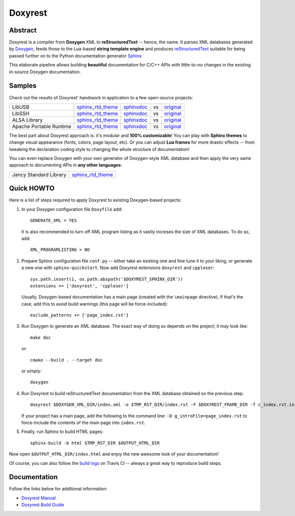 .. .............................................................................
..
..  This file is part of the Doxyrest toolkit.
..
..  Doxyrest is distributed under the MIT license.
..  For details see accompanying license.txt file,
..  the public copy of which is also available at:
..  http://tibbo.com/downloads/archive/doxyrest/license.txt
..
.. .............................................................................

Doxyrest
========
.. image:: https://travis-ci.org/vovkos/doxyrest.svg?branch=master
	:target: https://travis-ci.org/vovkos/doxyrest
.. image:: https://ci.appveyor.com/api/projects/status/n41qiwei26t7o0pq?svg=true
	:target: https://ci.appveyor.com/project/vovkos/doxyrest
.. image:: https://codecov.io/gh/vovkos/doxyrest/branch/master/graph/badge.svg
	:target: https://codecov.io/gh/vovkos/doxyrest

Abstract
--------

Doxyrest is a compiler from **Doxygen** XML to **reStructuredText** -- hence, the name. It parses XML databases generated by `Doxygen <http://www.stack.nl/~dimitri/doxygen/>`_, feeds those to the Lua-based **string template engine** and produces `reStructuredText <http://docutils.sourceforge.net/rst.html>`_ suitable for being passed further on to the Python documentation generator `Sphinx <http://www.sphinx-doc.org>`_.

.. image:: /doc/manual/images/doxyrest-pipeline.png

This elaborate pipeline allows building **beautiful** documentation for C/C++ APIs with little-to-no changes in the existing in-source Doxygen documentation.

Samples
-------

Check out the results of Doxyrest' handiwork in application to a few open-source projects:

.. list-table::

	*	- LibUSB
		- `sphinx_rtd_theme <https://vovkos.github.io/doxyrest/samples/libusb>`__
		- `sphinxdoc <https://vovkos.github.io/doxyrest/samples/libusb-sphinxdoc>`__
		- vs
		- `original <http://libusb.sourceforge.net/api-1.0>`__

	*	- LibSSH
		- `sphinx_rtd_theme <https://vovkos.github.io/doxyrest/samples/libssh>`__
		- `sphinxdoc <https://vovkos.github.io/doxyrest/samples/libssh-sphinxdoc>`__
		- vs
		- `original <http://api.libssh.org/stable>`__

	*	- ALSA Library
		- `sphinx_rtd_theme <https://vovkos.github.io/doxyrest/samples/alsa>`__
		- `sphinxdoc <https://vovkos.github.io/doxyrest/samples/alsa-sphinxdoc>`__
		- vs
		- `original <http://www.alsa-project.org/alsa-doc/alsa-lib>`__

	*	- Apache Portable Runtime
		- `sphinx_rtd_theme <https://vovkos.github.io/doxyrest/samples/apr>`__
		- `sphinxdoc <https://vovkos.github.io/doxyrest/samples/apr-sphinxdoc>`__
		- vs
		- `original <https://apr.apache.org/docs/apr/1.5>`_

The best part about Doxyrest approach is: it's modular and **100% customizable**! You can play with **Sphinx themes** to change visual appearance (fonts, colors, page layout, etc). Or you can adjust **Lua frames** for more drastic effects -- from tweaking the declaration coding style to changing the whole structure of documentation!

You can even replace Doxygen with your own generator of Doxygen-style XML database and then apply the very same approach to documenting APIs in **any other languages**:

.. list-table::

	* 	- Jancy Standard Library
		- `sphinx_rtd_theme <https://vovkos.github.io/jancy/stdlib>`__

Quick HOWTO
-----------

Here is a list of steps required to apply Doxyrest to existing Doxygen-based projects:

#. 	In your Doxygen configuration file ``Doxyfile`` add::

		GENERATE_XML = YES

	It is also recommended to turn off XML program listing as it vastly increses the size of XML databases. To do so, add::

		XML_PROGRAMLISTING = NO

#. 	Prepare Sphinx configuration file ``conf.py`` -- either take an existing one and fine tune it to your liking, or generate a new one with ``sphinx-quickstart``. Now add Doxyrest extensions ``doxyrest`` and ``cpplexer``::

		sys.path.insert(1, os.path.abspath('$DOXYREST_SPHINX_DIR'))
		extensions += ['doxyrest', 'cpplexer']

	Usually, Doxygen-based documentation has a main page (created with the ``\mainpage`` directive). If that's the case, add this to avoid build warnings (this page will be force-included)::

		exclude_patterns += ['page_index.rst']

#.	Run Doxygen to generate an XML database. The exact way of doing so depends on the project; it may look like::

		make doc

	or::

		cmake --build . --target doc

	or simply::

		doxygen

#. 	Run Doxyrest to build reStructuredText documentation from the XML database obtained on the previous step::

		doxyrest $DOXYGEN_XML_DIR/index.xml -o $TMP_RST_DIR/index.rst -F $DOXYREST_FRAME_DIR -f c_index.rst.in

	If your project has a main page, add the following to the command line: ``-D g_introFile=page_index.rst`` to force-include the contents of the main page into ``index.rst``.

#. 	Finally, run Sphinx to build HTML pages::

		sphinx-build -b html $TMP_RST_DIR $OUTPUT_HTML_DIR

Now open ``$OUTPUT_HTML_DIR/index.html`` and enjoy the new awesome look of your documentation!

Of course, you can also follow the `build logs <https://travis-ci.org/vovkos/doxyrest>`_ on Travis CI -- always a great way to reproduce build steps.

Documentation
-------------

Follow the links below for additional information:

* `Doxyrest Manual <https://vovkos.github.io/doxyrest/manual>`_
* `Doxyrest Build Guide <https://vovkos.github.io/doxyrest/build-guide>`_
